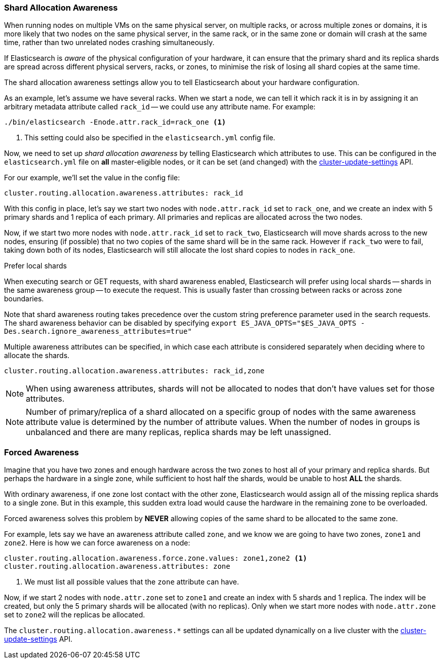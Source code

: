[[allocation-awareness]]
=== Shard Allocation Awareness

When running nodes on multiple VMs on the same physical server, on multiple
racks, or across multiple zones or domains, it is more likely that two nodes on
the same physical server, in the same rack, or in the same zone or domain will
crash at the same time, rather than two unrelated nodes crashing
simultaneously.

If Elasticsearch is _aware_ of the physical configuration of your hardware, it
can ensure that the primary shard and its replica shards are spread across
different physical servers, racks, or zones, to minimise the risk of losing
all shard copies at the same time.

The shard allocation awareness settings allow you to tell Elasticsearch about
your hardware configuration.

As an example, let's assume we have several racks.  When we start a node, we
can tell it which rack it is in by assigning it an arbitrary metadata
attribute called `rack_id` -- we could use any attribute name.  For example:

[source,sh]
----------------------
./bin/elasticsearch -Enode.attr.rack_id=rack_one <1>
----------------------
<1> This setting could also be specified in the `elasticsearch.yml` config file.

Now, we need to set up _shard allocation awareness_  by telling Elasticsearch
which attributes to use.  This can be configured in the `elasticsearch.yml`
file on *all* master-eligible nodes, or it can be set (and changed) with the
<<cluster-update-settings,cluster-update-settings>> API.

For our example, we'll set the value in the config file:

[source,yaml]
--------------------------------------------------------
cluster.routing.allocation.awareness.attributes: rack_id
--------------------------------------------------------

With this config in place, let's say we start two nodes with
`node.attr.rack_id` set to `rack_one`, and we create an index with 5 primary
shards and 1 replica of each primary.  All primaries and replicas are
allocated across the two nodes.

Now, if we start two more nodes with `node.attr.rack_id` set to `rack_two`,
Elasticsearch will move shards across to the new nodes, ensuring (if possible)
that no two copies of the same shard will be in the same rack. However if
`rack_two` were to fail, taking down both of its nodes, Elasticsearch will
still allocate the lost shard copies to nodes in `rack_one`. 

.Prefer local shards
*********************************************

When executing search or GET requests, with shard awareness enabled,
Elasticsearch will prefer using local shards -- shards in the same awareness
group -- to execute the request. This is usually faster than crossing between
racks or across zone boundaries.

Note that shard awareness routing takes precedence over the custom string
preference parameter used in the search requests. The shard awareness
behavior can be disabled by specifying
`export ES_JAVA_OPTS="$ES_JAVA_OPTS -Des.search.ignore_awareness_attributes=true"`

*********************************************

Multiple awareness attributes can be specified, in which case each attribute
is considered separately when deciding where to allocate the shards.

[source,yaml]
-------------------------------------------------------------
cluster.routing.allocation.awareness.attributes: rack_id,zone
-------------------------------------------------------------

NOTE: When using awareness attributes, shards will not be allocated to nodes
that don't have values set for those attributes.

NOTE: Number of primary/replica of a shard allocated on a specific group of
nodes with the same awareness attribute value is determined by the number of
attribute values. When the number of nodes in groups is unbalanced and there
are many replicas, replica shards may be left unassigned.

[float]
[[forced-awareness]]
=== Forced Awareness

Imagine that you have two zones and enough hardware across the two zones to
host all of your primary and replica shards.  But perhaps the hardware in a
single zone, while sufficient to host half the shards, would be unable to host
*ALL* the shards.

With ordinary awareness, if one zone lost contact with the other zone,
Elasticsearch would assign all of the missing replica shards to a single zone.
But in this example, this sudden extra load would cause the hardware in the
remaining zone to be overloaded.

Forced awareness solves this problem by *NEVER* allowing copies of the same
shard to be allocated to the same zone.

For example, lets say we have an awareness attribute called `zone`, and we
know we are going to have two zones, `zone1` and `zone2`. Here is how we can
force awareness on a node:

[source,yaml]
-------------------------------------------------------------------
cluster.routing.allocation.awareness.force.zone.values: zone1,zone2 <1>
cluster.routing.allocation.awareness.attributes: zone
-------------------------------------------------------------------
<1> We must list all possible values that the `zone` attribute can have.

Now, if we start 2 nodes with `node.attr.zone` set to `zone1` and create an
index with 5 shards and 1 replica. The index will be created, but only the 5
primary shards will be allocated (with no replicas). Only when we start more
nodes with `node.attr.zone` set to `zone2` will the replicas be allocated.

The `cluster.routing.allocation.awareness.*` settings can all be updated
dynamically on a live cluster with the
<<cluster-update-settings,cluster-update-settings>> API.


